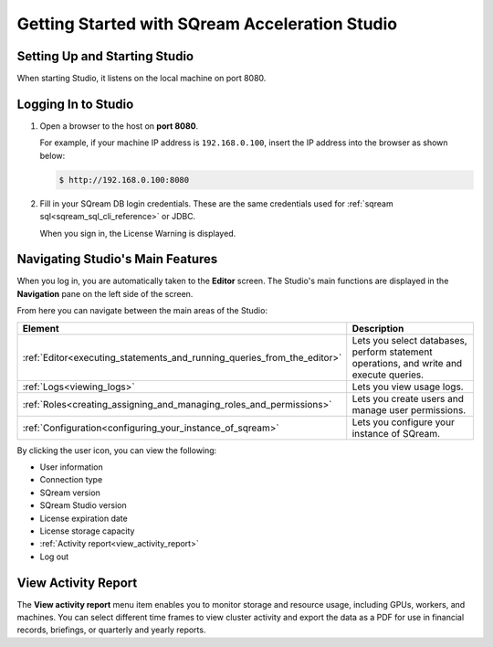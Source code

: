 .. _getting_started:

***********************************************
Getting Started with SQream Acceleration Studio
***********************************************

Setting Up and Starting Studio
------------------------------

When starting Studio, it listens on the local machine on port 8080.

Logging In to Studio
--------------------

1. Open a browser to the host on **port 8080**.

   For example, if your machine IP address is ``192.168.0.100``, insert the IP address into the browser as shown below:

   .. code-block:: console

      $ http://192.168.0.100:8080

2. Fill in your SQream DB login credentials. These are the same credentials used for :ref:`sqream sql<sqream_sql_cli_reference>` or JDBC.

   When you sign in, the License Warning is displayed.
   
.. _monitoring_workers_and_services_from_the_dashboard:
   
Navigating Studio's Main Features
---------------------------------

When you log in, you are automatically taken to the **Editor** screen. The Studio's main functions are displayed in the **Navigation** pane on the left side of the screen.

From here you can navigate between the main areas of the Studio:

.. list-table::
   :widths: 10 90
   :header-rows: 1   
   
   * - Element
     - Description
   * - :ref:`Editor<executing_statements_and_running_queries_from_the_editor>`
     - Lets you select databases, perform statement operations, and write and execute queries.   
   * - :ref:`Logs<viewing_logs>`
     - Lets you view usage logs.
   * - :ref:`Roles<creating_assigning_and_managing_roles_and_permissions>`
     - Lets you create users and manage user permissions.
   * - :ref:`Configuration<configuring_your_instance_of_sqream>`
     - Lets you configure your instance of SQream.

By clicking the user icon, you can view the following:

* User information
* Connection type
* SQream version
* SQream Studio version
* License expiration date
* License storage capacity
* :ref:`Activity report<view_activity_report>`     
* Log out

.. _view_activity_report:

View Activity Report
--------------------

The **View activity report** menu item enables you to monitor storage and resource usage, including GPUs, workers, and machines. You can select different time frames to view cluster activity and export the data as a PDF for use in financial records, briefings, or quarterly and yearly reports.